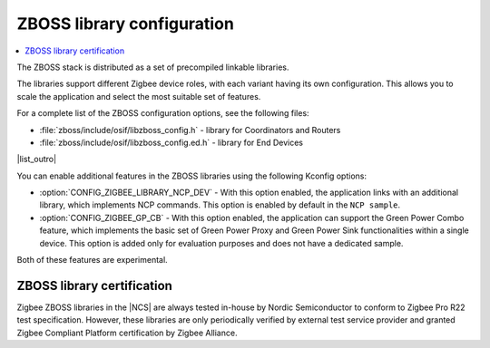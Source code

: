 .. _zboss_configuration:

ZBOSS library configuration
###########################

.. contents::
   :local:
   :depth: 2

The ZBOSS stack is distributed as a set of precompiled linkable libraries.

The libraries support different Zigbee device roles, with each variant having its own configuration.
This allows you to scale the application and select the most suitable set of features.

|list_intro|

* :file:`zboss/include/osif/libzboss_config.h` - library for Coordinators and Routers
* :file:`zboss/include/osif/libzboss_config.ed.h` - library for End Devices

|list_outro|

You can enable additional features in the ZBOSS libraries using the following Kconfig options:

* :option:`CONFIG_ZIGBEE_LIBRARY_NCP_DEV` - With this option enabled, the application links with an additional library, which implements NCP commands.
  This option is enabled by default in the ``NCP sample``.
* :option:`CONFIG_ZIGBEE_GP_CB` - With this option enabled, the application can support the Green Power Combo feature, which implements the basic set of Green Power Proxy and Green Power Sink functionalities within a single device.
  This option is added only for evaluation purposes and does not have a dedicated sample.

Both of these features are experimental.

ZBOSS library certification
***************************

Zigbee ZBOSS libraries in the |NCS| are always tested in-house by Nordic Semiconductor to conform to Zigbee Pro R22 test specification.
However, these libraries are only periodically verified by external test service provider and granted Zigbee Compliant Platform certification by Zigbee Alliance.

.. |list_intro| replace:: For a complete list of the ZBOSS configuration options, see the following files:
.. |list_outro| replace:: These libraries are used in the Zigbee protocol configuration in the |NCS| when defining the Zigbee device role, as described in :ref:`nrf:zigbee_ug_configuration` in the |NCS| documentation.
